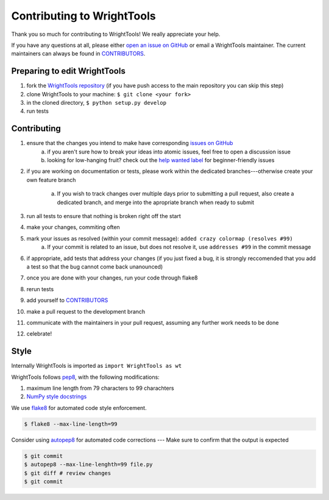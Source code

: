 Contributing to WrightTools
===========================

Thank you so much for contributing to WrightTools!
We really appreciate your help.

If you have any questions at all, please either `open an issue on GitHub <https://github.com/wright-group/WrightTools/issues>`_ or email a WrightTools maintainer. The current maintainers can always be found in `CONTRIBUTORS <https://github.com/wright-group/WrightTools/blob/master/CONTRIBUTORS>`_.

Preparing to edit WrightTools
-----------------------------

#. fork the `WrightTools repository <https://github.com/wright-group/WrightTools>`_ (if you have push access to the main repository you can skip this step)
#. clone WrightTools to your machine: ``$ git clone <your fork>``
#. in the cloned directory, ``$ python setup.py develop``
#. run tests

Contributing
------------

#. ensure that the changes you intend to make have corresponding `issues on GitHub <https://github.com/wright-group/WrightTools/issues>`_
    a) if you aren't sure how to break your ideas into atomic issues, feel free to open a discussion issue
    b) looking for low-hanging fruit? check out the `help wanted label <https://github.com/wright-group/WrightTools/issues?q=is%3Aopen+is%3Aissue+label%3A%22help+wanted%22>`_ for beginner-friendly issues
#. if you are working on documentation or tests, please work within the dedicated branches---otherwise create your own feature branch
    
    a. If you wish to track changes over multiple days prior to submitting a pull request, also create a dedicated branch, and merge into the apropriate branch when ready to submit
#. run all tests to ensure that nothing is broken right off the start
#. make your changes, commiting often
#. mark your issues as resolved (within your commit message): ``added crazy colormap (resolves #99)``
    a. If your commit is related to an issue, but does not resolve it, use ``addresses #99`` in the commit message
#. if appropriate, add tests that address your changes (if you just fixed a bug, it is strongly reccomended that you add a test so that the bug cannot come back unanounced)
#. once you are done with your changes, run your code through flake8
#. rerun tests
#. add yourself to `CONTRIBUTORS <https://github.com/wright-group/WrightTools/blob/master/CONTRIBUTORS>`_
#. make a pull request to the development branch
#. communicate with the maintainers in your pull request, assuming any further work needs to be done
#. celebrate!

Style
-----

Internally WrightTools is imported as ``import WrightTools as wt`` 

WrightTools follows `pep8 <https://www.python.org/dev/peps/pep-0008/>`_, with the following modifications:

#. maximum line length from 79 characters to 99 charachters
#. `NumPy style docstrings <https://github.com/numpy/numpy/blob/master/doc/HOWTO_DOCUMENT.rst.txt>`_

We use `flake8 <http://flake8.pycqa.org/en/latest/>`_ for automated code style enforcement.


.. code-block:: bash

     $ flake8 --max-line-length=99

Consider using `autopep8 <https://pypi.python.org/pypi/autopep8>`_ for automated code corrections --- Make sure to confirm that the output is expected

.. code-block:: bash

     $ git commit
     $ autopep8 --max-line-lenghth=99 file.py 
     $ git diff # review changes
     $ git commit
